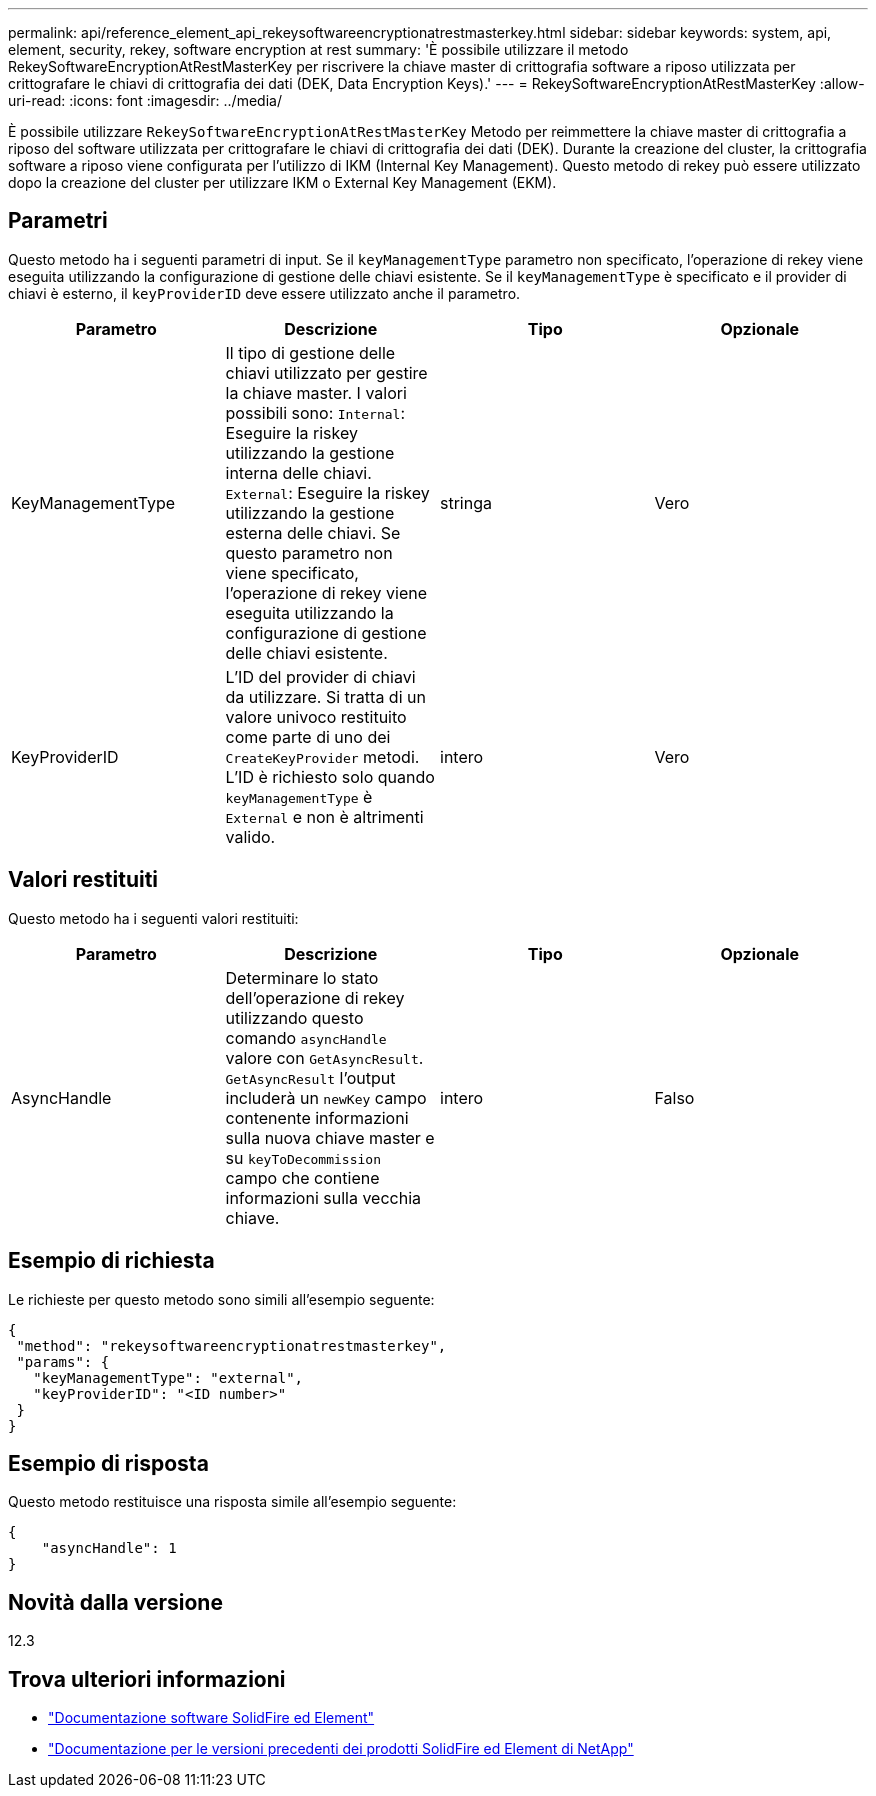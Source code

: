 ---
permalink: api/reference_element_api_rekeysoftwareencryptionatrestmasterkey.html 
sidebar: sidebar 
keywords: system, api, element, security, rekey, software encryption at rest 
summary: 'È possibile utilizzare il metodo RekeySoftwareEncryptionAtRestMasterKey per riscrivere la chiave master di crittografia software a riposo utilizzata per crittografare le chiavi di crittografia dei dati (DEK, Data Encryption Keys).' 
---
= RekeySoftwareEncryptionAtRestMasterKey
:allow-uri-read: 
:icons: font
:imagesdir: ../media/


[role="lead"]
È possibile utilizzare `RekeySoftwareEncryptionAtRestMasterKey` Metodo per reimmettere la chiave master di crittografia a riposo del software utilizzata per crittografare le chiavi di crittografia dei dati (DEK). Durante la creazione del cluster, la crittografia software a riposo viene configurata per l'utilizzo di IKM (Internal Key Management). Questo metodo di rekey può essere utilizzato dopo la creazione del cluster per utilizzare IKM o External Key Management (EKM).



== Parametri

Questo metodo ha i seguenti parametri di input. Se il `keyManagementType` parametro non specificato, l'operazione di rekey viene eseguita utilizzando la configurazione di gestione delle chiavi esistente. Se il `keyManagementType` è specificato e il provider di chiavi è esterno, il `keyProviderID` deve essere utilizzato anche il parametro.

[cols="4*"]
|===
| Parametro | Descrizione | Tipo | Opzionale 


| KeyManagementType | Il tipo di gestione delle chiavi utilizzato per gestire la chiave master. I valori possibili sono:
`Internal`: Eseguire la riskey utilizzando la gestione interna delle chiavi.
`External`: Eseguire la riskey utilizzando la gestione esterna delle chiavi. Se questo parametro non viene specificato, l'operazione di rekey viene eseguita utilizzando la configurazione di gestione delle chiavi esistente. | stringa | Vero 


| KeyProviderID | L'ID del provider di chiavi da utilizzare. Si tratta di un valore univoco restituito come parte di uno dei `CreateKeyProvider` metodi. L'ID è richiesto solo quando `keyManagementType` è `External` e non è altrimenti valido. | intero | Vero 
|===


== Valori restituiti

Questo metodo ha i seguenti valori restituiti:

[cols="4*"]
|===
| Parametro | Descrizione | Tipo | Opzionale 


| AsyncHandle | Determinare lo stato dell'operazione di rekey utilizzando questo comando `asyncHandle` valore con `GetAsyncResult`. `GetAsyncResult` l'output includerà un `newKey` campo contenente informazioni sulla nuova chiave master e su `keyToDecommission` campo che contiene informazioni sulla vecchia chiave. | intero | Falso 
|===


== Esempio di richiesta

Le richieste per questo metodo sono simili all'esempio seguente:

[listing]
----
{
 "method": "rekeysoftwareencryptionatrestmasterkey",
 "params": {
   "keyManagementType": "external",
   "keyProviderID": "<ID number>"
 }
}
----


== Esempio di risposta

Questo metodo restituisce una risposta simile all'esempio seguente:

[listing]
----
{
    "asyncHandle": 1
}
----


== Novità dalla versione

12.3

[discrete]
== Trova ulteriori informazioni

* https://docs.netapp.com/us-en/element-software/index.html["Documentazione software SolidFire ed Element"]
* https://docs.netapp.com/sfe-122/topic/com.netapp.ndc.sfe-vers/GUID-B1944B0E-B335-4E0B-B9F1-E960BF32AE56.html["Documentazione per le versioni precedenti dei prodotti SolidFire ed Element di NetApp"^]

